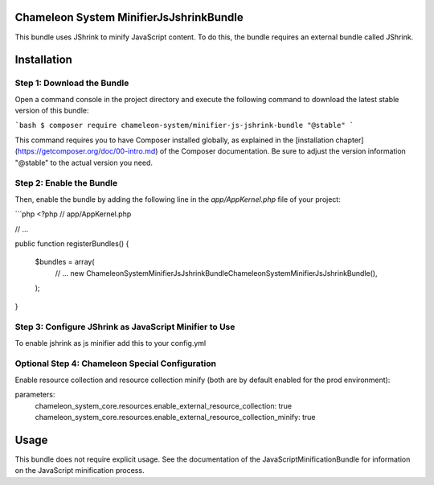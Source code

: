 Chameleon System MinifierJsJshrinkBundle
========================================

This bundle uses JShrink to minify JavaScript content. To do this, the bundle requires an external bundle called JShrink.

Installation
============

Step 1: Download the Bundle
---------------------------

Open a command console in the project directory and execute the following command to download the latest stable version of this bundle:

```bash
$ composer require chameleon-system/minifier-js-jshrink-bundle "@stable"
```

This command requires you to have Composer installed globally, as explained in the [installation chapter](https://getcomposer.org/doc/00-intro.md)
of the Composer documentation. Be sure to adjust the version information "@stable" to the actual version you need.

Step 2: Enable the Bundle
-------------------------

Then, enable the bundle by adding the following line in the `app/AppKernel.php`
file of your project:

```php
<?php
// app/AppKernel.php

// ...

public function registerBundles()
{
    $bundles = array(
        // ...
        new \ChameleonSystem\MinifierJsJshrinkBundle\ChameleonSystemMinifierJsJshrinkBundle(),
    );
}

Step 3: Configure JShrink as JavaScript Minifier to Use
-------------------------------------------------------

To enable jshrink as js minifier add this to your config.yml

.. configuration-block::
.. code-block:: yaml
        chameleon_system_java_script_minification:
            js_minifier_to_use: "jshrink"

Optional Step 4: Chameleon Special Configuration
------------------------------------------------

Enable resource collection and resource collection minify (both are by default enabled for the prod environment):

parameters:
    chameleon_system_core.resources.enable_external_resource_collection: true
    chameleon_system_core.resources.enable_external_resource_collection_minify: true

Usage
=====

This bundle does not require explicit usage. See the documentation of the JavaScriptMinificationBundle for information
on the JavaScript minification process.
